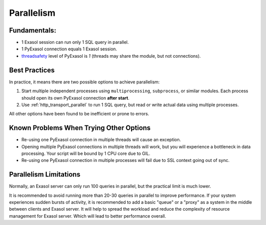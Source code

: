 .. _pyexasol_parallelism:

Parallelism
===========

Fundamentals:
-------------

- 1 Exasol session can run only 1 SQL query in parallel.
- 1 PyExasol connection equals 1 Exasol session.
- `threadsafety <https://peps.python.org/pep-0249/#threadsafety>`__ level of PyExasol is `1` (threads may share the module, but not connections).

Best Practices
--------------

In practice, it means there are two possible options to achieve parallelism:

1. Start multiple independent processes using ``multiprocessing``, ``subprocess``, or similar modules. Each process should open its own PyExasol connection **after start**.
2. Use :ref:`http_transport_parallel` to run 1 SQL query, but read or write actual data using multiple processes.

All other options have been found to be inefficient or prone to errors.

Known Problems When Trying Other Options
----------------------------------------

- Re-using one PyExasol connection in multiple threads will cause an exception.
- Opening multiple PyExasol connections in multiple threads will work, but you will experience a bottleneck in data processing. Your script will be bound by 1 CPU core due to GIL.
- Re-using one PyExasol connection in multiple processes will fail due to SSL context going out of sync.

Parallelism Limitations
-----------------------

Normally, an Exasol server can only run 100 queries in parallel, but the practical limit is much lower.

It is recommended to avoid running more than 20-30 queries in parallel to improve performance. If your system experiences sudden bursts of activity, it is recommended to add a basic "queue" or a "proxy" as a system in the middle between clients and Exasol server. It will help to spread the workload and reduce the complexity of resource management for Exasol server. Which will lead to better performance overall.
